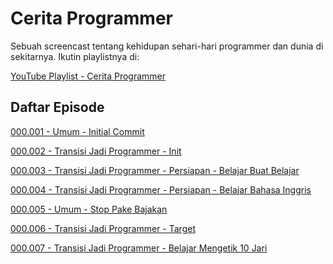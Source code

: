 * Cerita Programmer

Sebuah screencast tentang kehidupan sehari-hari programmer dan dunia di sekitarnya. Ikutin playlistnya di:

[[https://www.youtube.com/watch?v=9h4FwIq4DNE&list=PLqWVfQGCmUMA4zExF3PqzGurfa68kFjcZ][YouTube Playlist - Cerita Programmer]]

** Daftar Episode

[[./000001-umum-initial_commit.org][000.001 - Umum - Initial Commit]]

[[./000002-transisi_jadi_programmer-init.org][000.002 - Transisi Jadi Programmer - Init]]

[[./000003-transisi_jadi_programmer-persiapan-belajar_buat_belajar.org][000.003 - Transisi Jadi Programmer - Persiapan - Belajar Buat Belajar]]

[[./000004-transisi_jadi_programmer-persiapan-belajar_bahasa_inggris.org][000.004 - Transisi Jadi Programmer - Persiapan - Belajar Bahasa Inggris]]

[[./000005-umum-stop_pake_bajakan.org][000.005 - Umum - Stop Pake Bajakan]]

[[./000006-transisi_jadi_programmer-target.org][000.006 - Transisi Jadi Programmer - Target]]

[[./000007-transisi_jadi_programmer-persiapan-belajar_mengetik_10_jari.org][000.007 - Transisi Jadi Programmer - Belajar Mengetik 10 Jari]]
